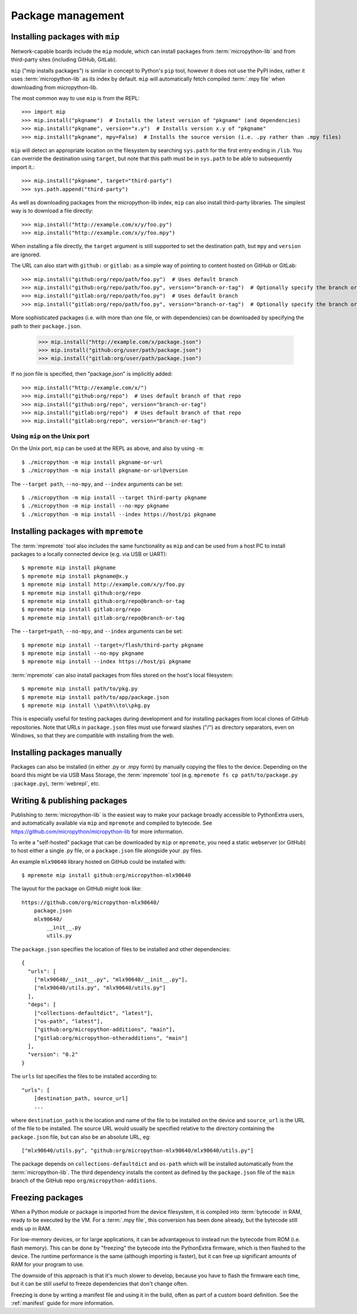 .. _packages:

Package management
==================

Installing packages with ``mip``
--------------------------------

Network-capable boards include the ``mip`` module, which can install packages
from :term:`micropython-lib` and from third-party sites (including GitHub, GitLab).

``mip`` ("mip installs packages") is similar in concept to Python's ``pip`` tool,
however it does not use the PyPI index, rather it uses :term:`micropython-lib`
as its index by default. ``mip`` will automatically fetch compiled
:term:`.mpy file` when downloading from micropython-lib.

The most common way to use ``mip`` is from the REPL::

    >>> import mip
    >>> mip.install("pkgname")  # Installs the latest version of "pkgname" (and dependencies)
    >>> mip.install("pkgname", version="x.y")  # Installs version x.y of "pkgname"
    >>> mip.install("pkgname", mpy=False)  # Installs the source version (i.e. .py rather than .mpy files)

``mip`` will detect an appropriate location on the filesystem by searching
``sys.path`` for the first entry ending in ``/lib``. You can override the
destination using ``target``, but note that this path must be in ``sys.path`` to be
able to subsequently import it.::

    >>> mip.install("pkgname", target="third-party")
    >>> sys.path.append("third-party")

As well as downloading packages from the micropython-lib index, ``mip`` can also
install third-party libraries. The simplest way is to download a file directly::

    >>> mip.install("http://example.com/x/y/foo.py")
    >>> mip.install("http://example.com/x/y/foo.mpy")

When installing a file directly, the ``target`` argument is still supported to set
the destination path, but ``mpy`` and ``version`` are ignored.

The URL can also start with ``github:`` or ``gitlab:`` as a simple way of pointing to content
hosted on GitHub or GitLab::

    >>> mip.install("github:org/repo/path/foo.py")  # Uses default branch
    >>> mip.install("github:org/repo/path/foo.py", version="branch-or-tag")  # Optionally specify the branch or tag
    >>> mip.install("gitlab:org/repo/path/foo.py")  # Uses default branch
    >>> mip.install("gitlab:org/repo/path/foo.py", version="branch-or-tag")  # Optionally specify the branch or tag

More sophisticated packages (i.e. with more than one file, or with dependencies)
can be downloaded by specifying the path to their ``package.json``.

    >>> mip.install("http://example.com/x/package.json")
    >>> mip.install("github:org/user/path/package.json")
    >>> mip.install("gitlab:org/user/path/package.json")

If no json file is specified, then "package.json" is implicitly added::

    >>> mip.install("http://example.com/x/")
    >>> mip.install("github:org/repo")  # Uses default branch of that repo
    >>> mip.install("github:org/repo", version="branch-or-tag")
    >>> mip.install("gitlab:org/repo")  # Uses default branch of that repo
    >>> mip.install("gitlab:org/repo", version="branch-or-tag")

Using ``mip`` on the Unix port
~~~~~~~~~~~~~~~~~~~~~~~~~~~~~~

On the Unix port, ``mip`` can be used at the REPL as above, and also by using ``-m``::

    $ ./micropython -m mip install pkgname-or-url
    $ ./micropython -m mip install pkgname-or-url@version

The ``--target path``, ``--no-mpy``, and ``--index`` arguments can be set::

    $ ./micropython -m mip install --target third-party pkgname
    $ ./micropython -m mip install --no-mpy pkgname
    $ ./micropython -m mip install --index https://host/pi pkgname

Installing packages with ``mpremote``
-------------------------------------

The :term:`mpremote` tool also includes the same functionality as ``mip`` and
can be used from a host PC to install packages to a locally connected device
(e.g. via USB or UART)::

    $ mpremote mip install pkgname
    $ mpremote mip install pkgname@x.y
    $ mpremote mip install http://example.com/x/y/foo.py
    $ mpremote mip install github:org/repo
    $ mpremote mip install github:org/repo@branch-or-tag
    $ mpremote mip install gitlab:org/repo
    $ mpremote mip install gitlab:org/repo@branch-or-tag

The ``--target=path``, ``--no-mpy``, and ``--index`` arguments can be set::

    $ mpremote mip install --target=/flash/third-party pkgname
    $ mpremote mip install --no-mpy pkgname
    $ mpremote mip install --index https://host/pi pkgname

:term:`mpremote` can also install packages from files stored on the host's local
filesystem::

    $ mpremote mip install path/to/pkg.py
    $ mpremote mip install path/to/app/package.json
    $ mpremote mip install \\path\\to\\pkg.py

This is especially useful for testing packages during development and for
installing packages from local clones of GitHub repositories. Note that URLs in
``package.json`` files must use forward slashes ("/") as directory separators,
even on Windows, so that they are compatible with installing from the web.

Installing packages manually
----------------------------

Packages can also be installed (in either .py or .mpy form) by manually copying
the files to the device. Depending on the board this might be via USB Mass Storage,
the :term:`mpremote` tool (e.g. ``mpremote fs cp path/to/package.py :package.py``),
:term:`webrepl`, etc.

Writing & publishing packages
-----------------------------

Publishing to :term:`micropython-lib` is the easiest way to make your package
broadly accessible to PythonExtra users, and automatically available via
``mip`` and ``mpremote`` and compiled to bytecode. See
https://github.com/micropython/micropython-lib for more information.

To write a "self-hosted" package that can be downloaded by ``mip`` or
``mpremote``, you need a static webserver (or GitHub) to host either a
single .py file, or a ``package.json`` file alongside your .py files.

An example ``mlx90640`` library hosted on GitHub could be installed with::

    $ mpremote mip install github:org/micropython-mlx90640

The layout for the package on GitHub might look like::

    https://github.com/org/micropython-mlx90640/
        package.json
        mlx90640/
            __init__.py
            utils.py

The ``package.json`` specifies the location of files to be installed and other
dependencies::

    {
      "urls": [
        ["mlx90640/__init__.py", "mlx90640/__init__.py"],
        ["mlx90640/utils.py", "mlx90640/utils.py"]
      ],
      "deps": [
        ["collections-defaultdict", "latest"],
        ["os-path", "latest"],
        ["github:org/micropython-additions", "main"],
        ["gitlab:org/micropython-otheradditions", "main"]
      ],
      "version": "0.2"
    }

The ``urls`` list specifies the files to be installed according to::

    "urls": [
        [destination_path, source_url]
        ...

where ``destination_path`` is the location and name of the file to be installed
on the device and ``source_url`` is the URL of the file to be installed. The
source URL would usually be specified relative to the directory containing the
``package.json`` file, but can also be an absolute URL, eg::

    ["mlx90640/utils.py", "github:org/micropython-mlx90640/mlx90640/utils.py"]

The package depends on ``collections-defaultdict`` and ``os-path`` which will
be installed automatically from the :term:`micropython-lib`. The third
dependency installs the content as defined by the ``package.json`` file of the
``main`` branch of the GitHub repo ``org/micropython-additions``.

Freezing packages
-----------------

When a Python module or package is imported from the device filesystem, it is
compiled into :term:`bytecode` in RAM, ready to be executed by the VM. For
a :term:`.mpy file`, this conversion has been done already, but the bytecode
still ends up in RAM.

For low-memory devices, or for large applications, it can be advantageous to
instead run the bytecode from ROM (i.e. flash memory). This can be done
by "freezing" the bytecode into the PythonExtra firmware, which is then flashed
to the device. The runtime performance is the same (although importing is
faster), but it can free up significant amounts of RAM for your program to
use.

The downside of this approach is that it's much slower to develop, because you
have to flash the firmware each time, but it can be still useful to freeze
dependencies that don't change often.

Freezing is done by writing a manifest file and using it in the build, often as
part of a custom board definition. See the :ref:`manifest` guide for more
information.
